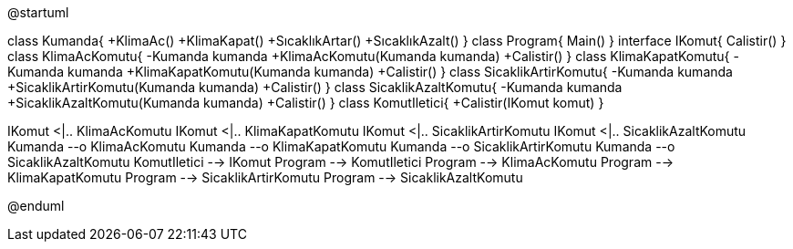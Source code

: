 [uml,file="CommandPattern.png"]
--
@startuml

class Kumanda{
+KlimaAc()
+KlimaKapat()
+SıcaklıkArtar()
+SıcaklıkAzalt()
}
class Program{
Main()
}
interface IKomut{
Calistir()
}
class KlimaAcKomutu{
-Kumanda kumanda
+KlimaAcKomutu(Kumanda kumanda)
+Calistir()
}
class KlimaKapatKomutu{
-Kumanda kumanda
+KlimaKapatKomutu(Kumanda kumanda)
+Calistir()
}
class SicaklikArtirKomutu{
-Kumanda kumanda
+SicaklikArtirKomutu(Kumanda kumanda)
+Calistir()
}
class SicaklikAzaltKomutu{
-Kumanda kumanda
+SicaklikAzaltKomutu(Kumanda kumanda)
+Calistir()
}
class KomutIletici{
+Calistir(IKomut komut)
}

IKomut <|.. KlimaAcKomutu
IKomut <|.. KlimaKapatKomutu
IKomut <|.. SicaklikArtirKomutu
IKomut <|.. SicaklikAzaltKomutu
Kumanda --o KlimaAcKomutu
Kumanda --o KlimaKapatKomutu
Kumanda --o SicaklikArtirKomutu
Kumanda --o SicaklikAzaltKomutu
KomutIletici --> IKomut
Program --> KomutIletici
Program --> KlimaAcKomutu
Program --> KlimaKapatKomutu
Program --> SicaklikArtirKomutu
Program --> SicaklikAzaltKomutu

@enduml
--